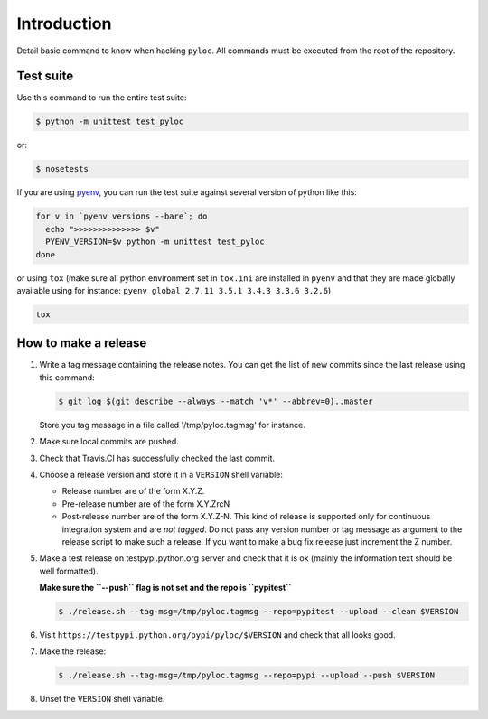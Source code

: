 Introduction
============

Detail basic command to know when hacking ``pyloc``.
All commands must be executed from the root of the repository.

Test suite
----------

Use this command to run the entire test suite:

.. code:: bash

    $ python -m unittest test_pyloc

or:

.. code:: bash

    $ nosetests

If you are using `pyenv <https://github.com/yyuu/pyenv>`_, you can run
the test suite against several version of python like this:

.. code:: bash

    for v in `pyenv versions --bare`; do
      echo ">>>>>>>>>>>>>> $v"
      PYENV_VERSION=$v python -m unittest test_pyloc
    done

or using ``tox`` (make sure all python environment set in ``tox.ini``
are installed in ``pyenv`` and that they are made globally available using for
instance: ``pyenv global 2.7.11 3.5.1 3.4.3 3.3.6 3.2.6``)

.. code:: bash

    tox

How to make a release
---------------------

#. Write a tag message containing the release notes. You can get the
   list of new commits since the last release using this command:

   .. code:: bash

       $ git log $(git describe --always --match 'v*' --abbrev=0)..master

   Store you tag message in a file called '/tmp/pyloc.tagmsg' for
   instance.

#. Make sure local commits are pushed.

#. Check that Travis.CI has successfully checked the last commit.

#. Choose a release version and store it in a ``VERSION`` shell variable:

   * Release number are of the form X.Y.Z.
   * Pre-release number are of the form X.Y.ZrcN
   * Post-release number are of the form X.Y.Z-N. This kind of release
     is supported only for continuous integration system and are *not
     tagged*. Do not pass any version number or tag message as
     argument to the release script to make such a release.
     If you want to make a bug fix release just increment the
     Z number.

#. Make a test release on testpypi.python.org server and check that it
   is ok (mainly the information text should be well formatted).

   **Make sure the ``--push`` flag is not set and the repo is ``pypitest``**

   .. code:: bash

       $ ./release.sh --tag-msg=/tmp/pyloc.tagmsg --repo=pypitest --upload --clean $VERSION

#. Visit ``https://testpypi.python.org/pypi/pyloc/$VERSION`` and check
   that all looks good.

#. Make the release:

   .. code:: bash

       $ ./release.sh --tag-msg=/tmp/pyloc.tagmsg --repo=pypi --upload --push $VERSION

#. Unset the ``VERSION`` shell variable.
